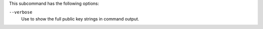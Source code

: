 .. The contents of this file are included in multiple topics.
.. This file describes a command or a sub-command for chef-server-ctl.
.. This file should not be changed in a way that hinders its ability to appear in multiple documentation sets.

This subcommand has the following options:

``--verbose``
   Use to show the full public key strings in command output.
